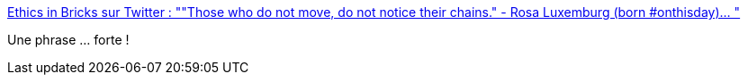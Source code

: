 :jbake-type: post
:jbake-status: published
:jbake-title: Ethics in Bricks sur Twitter : ""Those who do not move, do not notice their chains." - Rosa Luxemburg (born #onthisday)… "
:jbake-tags: liberté,citation,esclavage,philosophie,_mois_mars,_année_2020
:jbake-date: 2020-03-05
:jbake-depth: ../
:jbake-uri: shaarli/1583424856000.adoc
:jbake-source: https://nicolas-delsaux.hd.free.fr/Shaarli?searchterm=https%3A%2F%2Ftwitter.com%2FEthicsInBricks%2Fstatuses%2F1235490619944026113&searchtags=libert%C3%A9+citation+esclavage+philosophie+_mois_mars+_ann%C3%A9e_2020
:jbake-style: shaarli

https://twitter.com/EthicsInBricks/statuses/1235490619944026113[Ethics in Bricks sur Twitter : ""Those who do not move, do not notice their chains." - Rosa Luxemburg (born #onthisday)… "]

Une phrase ... forte !
